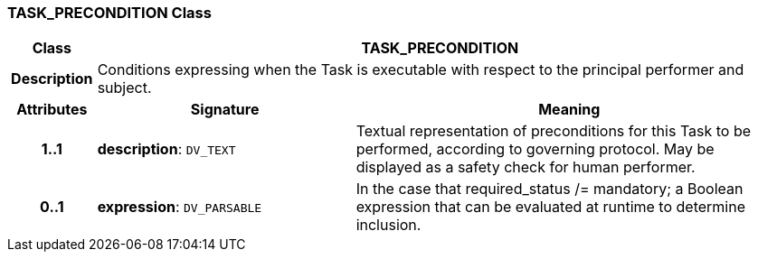 === TASK_PRECONDITION Class

[cols="^1,3,5"]
|===
h|*Class*
2+^h|*TASK_PRECONDITION*

h|*Description*
2+a|Conditions expressing when the Task is executable with respect to the principal performer and subject.

h|*Attributes*
^h|*Signature*
^h|*Meaning*

h|*1..1*
|*description*: `DV_TEXT`
a|Textual representation of preconditions for this Task to be performed, according to governing protocol. May be displayed as a safety check for human performer.

h|*0..1*
|*expression*: `DV_PARSABLE`
a|In the case that required_status /= mandatory; a Boolean expression that can be evaluated at runtime to determine inclusion.
|===
